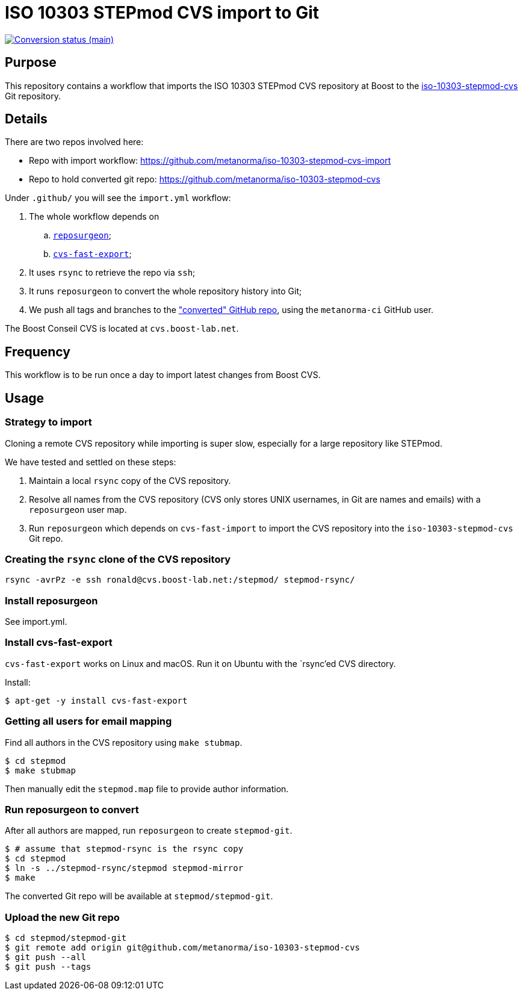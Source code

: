 = ISO 10303 STEPmod CVS import to Git

image:https://github.com/metanorma/iso-10303-stepmod-cvs-migration/workflows/import/badge.svg["Conversion status (main)", link="https://github.com/metanorma/iso-10303-stepmod-cvs-migration/actions?query=workflow%3Aimport"]


== Purpose

This repository contains a workflow that imports the ISO 10303
STEPmod CVS repository at Boost to the
https://github.com/metanorma/iso-10303-stepmod-cvs[iso-10303-stepmod-cvs]
Git repository.


== Details

There are two repos involved here:

* Repo with import workflow: https://github.com/metanorma/iso-10303-stepmod-cvs-import
* Repo to hold converted git repo: https://github.com/metanorma/iso-10303-stepmod-cvs

Under `.github/` you will see the `import.yml` workflow:

. The whole workflow depends on
.. https://gitlab.com/esr/reposurgeon[`reposurgeon`];
.. https://gitlab.com/esr/cvs-fast-export[`cvs-fast-export`];
. It uses `rsync` to retrieve the repo via `ssh`;
. It runs `reposurgeon` to convert the whole repository history into Git;
. We push all tags and branches to the https://github.com/metanorma/iso-10303-stepmod-cvs["converted" GitHub repo], using the `metanorma-ci` GitHub user.

The Boost Conseil CVS is located at `cvs.boost-lab.net`.


== Frequency

This workflow is to be run once a day to import latest changes from Boost CVS.


== Usage

=== Strategy to import

Cloning a remote CVS repository while importing is super slow,
especially for a large repository like STEPmod.

We have tested and settled on these steps:

. Maintain a local `rsync` copy of the CVS repository.

. Resolve all names from the CVS repository (CVS only stores UNIX usernames, in
Git are names and emails) with a `reposurgeon` user map.

. Run `reposurgeon` which depends on `cvs-fast-import` to import the CVS
repository into the `iso-10303-stepmod-cvs` Git repo.


=== Creating the `rsync` clone of the CVS repository

[source,sh]
----
rsync -avrPz -e ssh ronald@cvs.boost-lab.net:/stepmod/ stepmod-rsync/
----

=== Install reposurgeon

See import.yml.

=== Install cvs-fast-export

`cvs-fast-export` works on Linux and macOS.
Run it on Ubuntu with the `rsync`'ed CVS directory.

Install:
[source,sh]
----
$ apt-get -y install cvs-fast-export
----

=== Getting all users for email mapping

Find all authors in the CVS repository using `make stubmap`.

[source,sh]
----
$ cd stepmod
$ make stubmap
----

Then manually edit the `stepmod.map` file to provide author information.


=== Run reposurgeon to convert

After all authors are mapped, run `reposurgeon` to create
`stepmod-git`.

[source,sh]
----
$ # assume that stepmod-rsync is the rsync copy
$ cd stepmod
$ ln -s ../stepmod-rsync/stepmod stepmod-mirror
$ make
----

The converted Git repo will be available at `stepmod/stepmod-git`.

=== Upload the new Git repo

[source,sh]
----
$ cd stepmod/stepmod-git
$ git remote add origin git@github.com/metanorma/iso-10303-stepmod-cvs
$ git push --all
$ git push --tags
----


